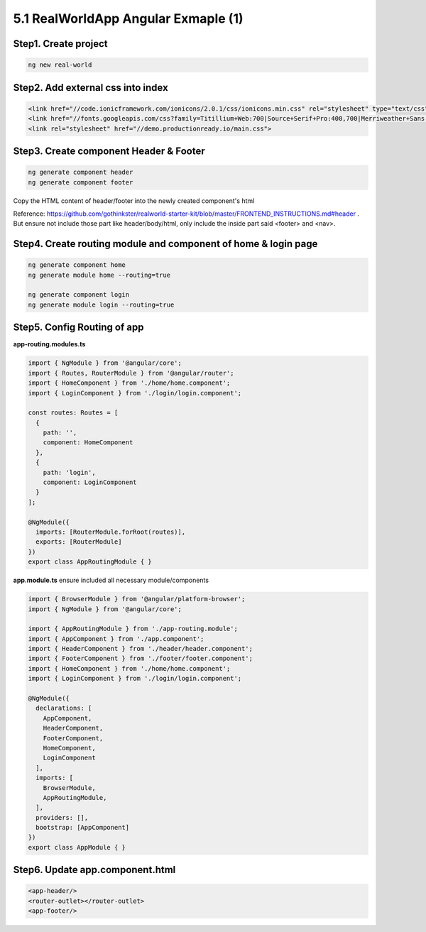 5.1 RealWorldApp Angular Exmaple (1)
===========================================

Step1. Create project
^^^^^^^^^^^^^^^^^^^^^^^^^^^^^^^^^^^^^^^^^^^

.. code-block:: bash
  
  ng new real-world
  
Step2. Add external css into index
^^^^^^^^^^^^^^^^^^^^^^^^^^^^^^^^^^^^^^^^^^^

.. code-block:: html
  
  <link href="//code.ionicframework.com/ionicons/2.0.1/css/ionicons.min.css" rel="stylesheet" type="text/css">
  <link href="//fonts.googleapis.com/css?family=Titillium+Web:700|Source+Serif+Pro:400,700|Merriweather+Sans:400,700|Source+Sans+Pro:400,300,600,700,300italic,400italic,600italic,700italic" rel="stylesheet" type="text/css">
  <link rel="stylesheet" href="//demo.productionready.io/main.css">


Step3. Create component Header & Footer
^^^^^^^^^^^^^^^^^^^^^^^^^^^^^^^^^^^^^^^^^^^

.. code-block:: bash
  
  ng generate component header
  ng generate component footer

Copy the HTML content of header/footer into the newly created component's html

Reference: https://github.com/gothinkster/realworld-starter-kit/blob/master/FRONTEND_INSTRUCTIONS.md#header . But ensure not include those part like header/body/html, only include the inside part said <footer> and <nav>.

Step4. Create routing module and component of home & login page
^^^^^^^^^^^^^^^^^^^^^^^^^^^^^^^^^^^^^^^^^^^^^^^^^^^^^^^^^^^^^^^^^^^^^^^^^^^^^^^^^^^^^^

.. code-block:: bash
  
  ng generate component home
  ng generate module home --routing=true
  
  ng generate component login
  ng generate module login --routing=true

Step5. Config Routing of app
^^^^^^^^^^^^^^^^^^^^^^^^^^^^^^^^^^^^^^^^^^^

**app-routing.modules.ts**

.. code-block:: typescript
  
  import { NgModule } from '@angular/core';
  import { Routes, RouterModule } from '@angular/router';
  import { HomeComponent } from './home/home.component';
  import { LoginComponent } from './login/login.component';

  const routes: Routes = [
    {
      path: '',
      component: HomeComponent
    },
    {
      path: 'login',
      component: LoginComponent
    }
  ];

  @NgModule({
    imports: [RouterModule.forRoot(routes)],
    exports: [RouterModule]
  })
  export class AppRoutingModule { }

**app.module.ts** ensure included all necessary module/components

.. code-block:: typescript
  
  import { BrowserModule } from '@angular/platform-browser';
  import { NgModule } from '@angular/core';
  
  import { AppRoutingModule } from './app-routing.module';
  import { AppComponent } from './app.component';
  import { HeaderComponent } from './header/header.component';
  import { FooterComponent } from './footer/footer.component';
  import { HomeComponent } from './home/home.component';
  import { LoginComponent } from './login/login.component';
  
  @NgModule({
    declarations: [
      AppComponent,
      HeaderComponent,
      FooterComponent,
      HomeComponent,
      LoginComponent
    ],
    imports: [
      BrowserModule,
      AppRoutingModule,
    ],
    providers: [],
    bootstrap: [AppComponent]
  })
  export class AppModule { }



Step6. Update app.component.html
^^^^^^^^^^^^^^^^^^^^^^^^^^^^^^^^^^^^^^^^^^^

.. code-block:: html
  
  <app-header/>
  <router-outlet></router-outlet>
  <app-footer/>


